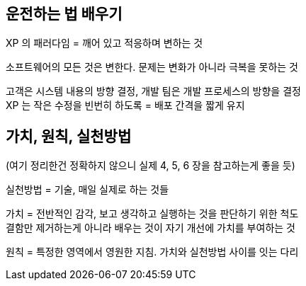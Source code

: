 == 운전하는 법 배우기

XP 의 패러다임 = 깨어 있고 적응하며 변하는 것

소프트웨어의 모든 것은 변한다. 문제는 변화가 아니라 극복을 못하는 것

고객은 시스템 내용의 방향 결정, 개발 팀은 개발 프로세스의 방향을 결정 +
XP 는 작은 수정을 빈번히 하도록 = 배포 간격을 짧게 유지

== 가치, 원칙, 실천방법

(여기 정리한건 정확하지 않으니 실제 4, 5, 6 장을 참고하는게 좋을 듯)

실천방법 = 기술, 매일 실제로 하는 것들

가치 = 전반적인 감각, 보고 생각하고 실행하는 것을 판단하기 위한 척도 +
결함만 제거하는게 아니라 배우는 것이 자기 개선에 가치를 부여하는 것

원칙 = 특정한 영역에서 영원한 지침. 가치와 실천방법 사이를 잇는 다리